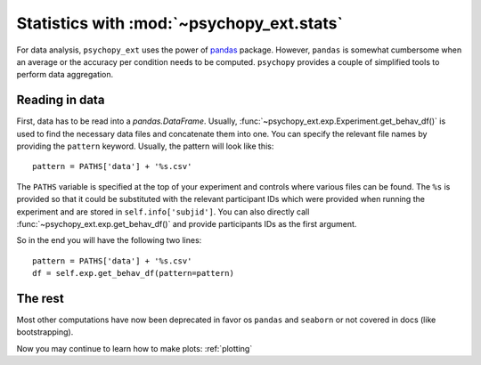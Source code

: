 .. _stats:

==========================================
Statistics with :mod:`~psychopy_ext.stats`
==========================================

For data analysis, ``psychopy_ext`` uses the power of `pandas <http://pandas.pydata.org/>`_ package. However, ``pandas`` is somewhat cumbersome when an average or the accuracy per condition needs to be computed. ``psychopy`` provides a couple of simplified tools to perform data aggregation.


Reading in data
---------------

First, data has to be read into a `pandas.DataFrame`. Usually, :func:`~psychopy_ext.exp.Experiment.get_behav_df()` is used to find the necessary data files and concatenate them into one. You can specify the relevant file names by providing the ``pattern`` keyword. Usually, the pattern will look like this::

    pattern = PATHS['data'] + '%s.csv'

The ``PATHS`` variable is specified at the top of your experiment and controls where various files can be found. The ``%s`` is provided so that it could be substituted with the relevant participant IDs which were provided when running the experiment and are stored in ``self.info['subjid']``. You can also directly call :func:`~psychopy_ext.exp.get_behav_df()` and provide participants IDs as the first argument.

So in the end you will have the following two lines::

    pattern = PATHS['data'] + '%s.csv'
    df = self.exp.get_behav_df(pattern=pattern)


The rest
--------

Most other computations have now been deprecated in favor os ``pandas`` and ``seaborn`` or not covered in docs (like bootstrapping).


Now you may continue to learn how to make plots: :ref:`plotting`
